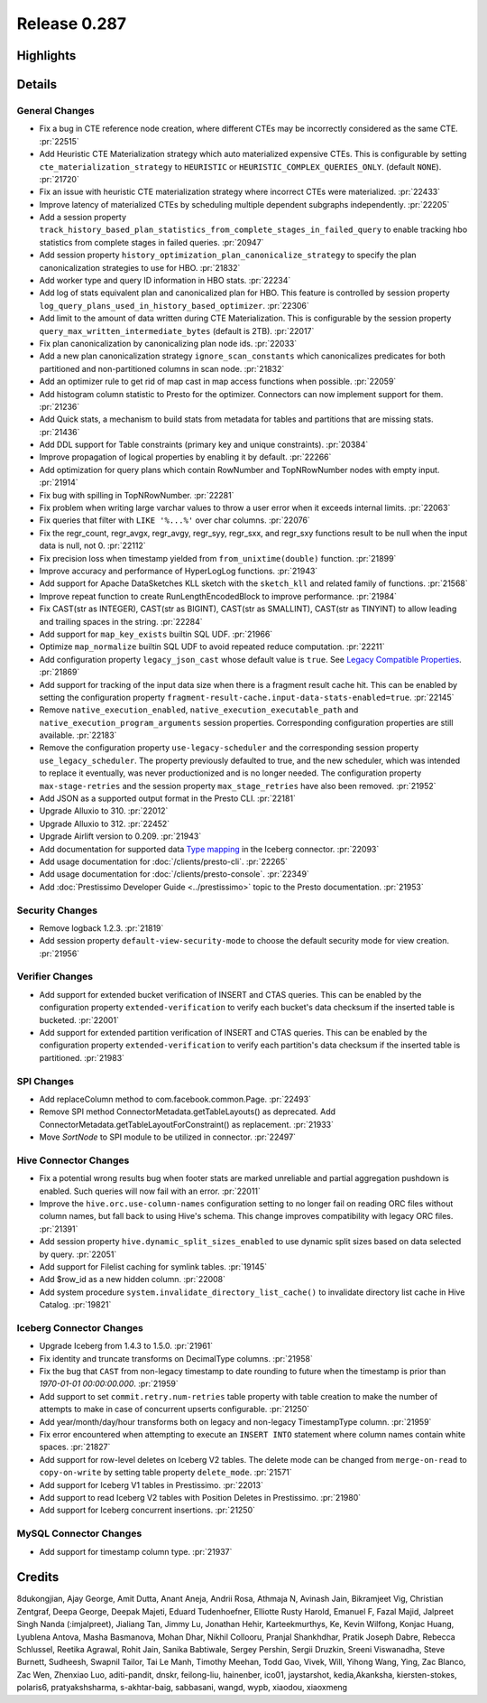 =============
Release 0.287
=============

**Highlights**
==============

**Details**
===========

General Changes
_______________
* Fix a bug in CTE reference node creation, where different CTEs may be incorrectly considered as the same CTE. :pr:`22515`
* Add Heuristic CTE Materialization strategy which auto materialized expensive CTEs. This is configurable by setting ``cte_materialization_strategy`` to ``HEURISTIC`` or ``HEURISTIC_COMPLEX_QUERIES_ONLY``. (default ``NONE``). :pr:`21720`
* Fix an issue with heuristic CTE materialization strategy where incorrect CTEs were materialized. :pr:`22433`
* Improve latency of materialized CTEs by scheduling multiple dependent subgraphs independently. :pr:`22205`
* Add a session property ``track_history_based_plan_statistics_from_complete_stages_in_failed_query`` to enable tracking hbo statistics from complete stages in failed queries. :pr:`20947`
* Add session property ``history_optimization_plan_canonicalize_strategy`` to specify the plan canonicalization strategies to use for HBO. :pr:`21832`
* Add worker type and query ID information in HBO stats. :pr:`22234`
* Add log of stats equivalent plan and canonicalized plan for HBO. This feature is controlled by session property ``log_query_plans_used_in_history_based_optimizer``. :pr:`22306`
* Add limit to the amount of data written during CTE Materialization. This is configurable by the session property ``query_max_written_intermediate_bytes`` (default is 2TB). :pr:`22017`
* Fix plan canonicalization by canonicalizing plan node ids. :pr:`22033`
* Add a new plan canonicalization strategy ``ignore_scan_constants`` which canonicalizes predicates for both partitioned and non-partitioned columns in scan node. :pr:`21832`
* Add an optimizer rule to get rid of map cast in map access functions when possible. :pr:`22059`
* Add histogram column statistic to Presto for the optimizer. Connectors can now implement support for them. :pr:`21236`
* Add Quick stats, a mechanism to build stats from metadata for tables and partitions that are missing stats. :pr:`21436`
* Add DDL support for Table constraints (primary key and unique constraints). :pr:`20384`
* Improve propagation of logical properties by enabling it by default. :pr:`22266`
* Add optimization for query plans which contain RowNumber and TopNRowNumber nodes with empty input. :pr:`21914`
* Fix bug with spilling in TopNRowNumber. :pr:`22281`
* Fix problem when writing large varchar values to throw a user error when it exceeds internal limits. :pr:`22063`
* Fix queries that filter with ``LIKE '%...%'`` over char columns. :pr:`22076`
* Fix the regr_count, regr_avgx, regr_avgy, regr_syy, regr_sxx, and regr_sxy functions result to be null when the input data is null, not 0. :pr:`22112`
* Fix precision loss when timestamp yielded from ``from_unixtime(double)`` function. :pr:`21899`
* Improve accuracy and performance of HyperLogLog functions. :pr:`21943`
* Add support for Apache DataSketches KLL sketch with the ``sketch_kll`` and related family of functions. :pr:`21568`
* Improve repeat function to create RunLengthEncodedBlock to improve performance. :pr:`21984`
* Fix CAST(str as INTEGER), CAST(str as BIGINT), CAST(str as SMALLINT), CAST(str as TINYINT) to allow leading and trailing spaces in the string. :pr:`22284`
* Add support for ``map_key_exists`` builtin SQL UDF. :pr:`21966`
* Optimize ``map_normalize`` builtin SQL UDF to avoid repeated reduce computation. :pr:`22211`
* Add configuration property ``legacy_json_cast`` whose default value is ``true``. See `Legacy Compatible Properties <../admin/properties.html#legacy-compatible-properties>`_. :pr:`21869`
* Add support for tracking of the input data size when there is a fragment result cache hit. This can be enabled by setting the configuration property ``fragment-result-cache.input-data-stats-enabled=true``. :pr:`22145`
* Remove ``native_execution_enabled``, ``native_execution_executable_path`` and ``native_execution_program_arguments`` session properties. Corresponding configuration properties are still available. :pr:`22183`
* Remove the configuration property ``use-legacy-scheduler`` and the corresponding session property ``use_legacy_scheduler``.   The property previously defaulted to true, and the new scheduler, which was intended to replace it eventually, was never productionized and is no longer needed. The configuration property ``max-stage-retries`` and the session property ``max_stage_retries`` have also been removed. :pr:`21952`
* Add JSON as a supported output format in the Presto CLI. :pr:`22181`
* Upgrade Alluxio to 310. :pr:`22012`
* Upgrade Alluxio to 312. :pr:`22452`
* Upgrade Airlift version to 0.209. :pr:`21943`
* Add documentation for supported data `Type mapping <../connector/iceberg.html#type-mapping>`_  in the Iceberg connector. :pr:`22093`
* Add usage documentation for :doc:`/clients/presto-cli`. :pr:`22265`
* Add usage documentation for :doc:`/clients/presto-console`. :pr:`22349`
* Add :doc:`Prestissimo Developer Guide <../prestissimo>` topic to the Presto documentation. :pr:`21953`

Security Changes
________________
* Remove logback 1.2.3. :pr:`21819`
* Add session property ``default-view-security-mode`` to choose the default security mode for view creation. :pr:`21956`

Verifier Changes
________________
* Add support for extended bucket verification of INSERT and CTAS queries. This can be enabled by the configuration property ``extended-verification`` to verify each bucket's data checksum if the inserted table is bucketed. :pr:`22001`
* Add support for extended partition verification of INSERT and CTAS queries. This can be enabled by the configuration property ``extended-verification`` to verify each partition's data checksum if the inserted table is partitioned. :pr:`21983`

SPI Changes
___________
* Add replaceColumn method to com.facebook.common.Page. :pr:`22493`
* Remove SPI method ConnectorMetadata.getTableLayouts() as deprecated. Add ConnectorMetadata.getTableLayoutForConstraint() as replacement. :pr:`21933`
* Move `SortNode` to SPI module to be utilized in connector. :pr:`22497`

Hive Connector Changes
____________
* Fix a potential wrong results bug when footer stats are marked unreliable and partial aggregation pushdown is enabled.  Such queries will now fail with an error. :pr:`22011`
* Improve the ``hive.orc.use-column-names`` configuration setting to no longer fail on reading ORC files without column names, but fall back to using Hive's schema. This change improves compatibility with legacy ORC files. :pr:`21391`
* Add session property ``hive.dynamic_split_sizes_enabled`` to use dynamic split sizes based on data selected by query.  :pr:`22051`
* Add support for Filelist caching for symlink tables.  :pr:`19145`
* Add $row_id as a new hidden column. :pr:`22008`
* Add system procedure ``system.invalidate_directory_list_cache()`` to invalidate directory list cache in Hive Catalog. :pr:`19821`

Iceberg Connector Changes
_______________
* Upgrade Iceberg from 1.4.3 to 1.5.0. :pr:`21961`
* Fix identity and truncate transforms on DecimalType columns. :pr:`21958`
* Fix the bug that ``CAST`` from non-legacy timestamp to date rounding to future when the timestamp is prior than `1970-01-01 00:00:00.000`. :pr:`21959`
* Add support to set ``commit.retry.num-retries`` table property with table creation to make the number of attempts to make in case of concurrent upserts configurable. :pr:`21250`
* Add year/month/day/hour transforms both on legacy and non-legacy TimestampType column. :pr:`21959`
* Fix error encountered when attempting to execute an ``INSERT INTO`` statement where column names contain white spaces. :pr:`21827`
* Add support for row-level deletes on Iceberg V2 tables. The delete mode can be changed from ``merge-on-read`` to ``copy-on-write`` by setting table property ``delete_mode``. :pr:`21571`
* Add support for Iceberg V1 tables in Prestissimo. :pr:`22013`
* Add support to read Iceberg V2 tables with Position Deletes in Prestissimo. :pr:`21980`
* Add support for Iceberg concurrent insertions. :pr:`21250`

MySQL Connector Changes
_____________
* Add support for timestamp column type. :pr:`21937`

**Credits**
===========

8dukongjian, Ajay George, Amit Dutta, Anant Aneja, Andrii Rosa, Athmaja N, Avinash Jain, Bikramjeet Vig, Christian Zentgraf, Deepa George, Deepak Majeti, Eduard Tudenhoefner, Elliotte Rusty Harold, Emanuel F, Fazal Majid, Jalpreet Singh Nanda (:imjalpreet), Jialiang Tan, Jimmy Lu, Jonathan Hehir, Karteekmurthys, Ke, Kevin Wilfong, Konjac Huang, Lyublena Antova, Masha Basmanova, Mohan Dhar, Nikhil Collooru, Pranjal Shankhdhar, Pratik Joseph Dabre, Rebecca Schlussel, Reetika Agrawal, Rohit Jain, Sanika Babtiwale, Sergey Pershin, Sergii Druzkin, Sreeni Viswanadha, Steve Burnett, Sudheesh, Swapnil Tailor, Tai Le Manh, Timothy Meehan, Todd Gao, Vivek, Will, Yihong Wang, Ying, Zac Blanco, Zac Wen, Zhenxiao Luo, aditi-pandit, dnskr, feilong-liu, hainenber, ico01, jaystarshot, kedia,Akanksha, kiersten-stokes, polaris6, pratyakshsharma, s-akhtar-baig, sabbasani, wangd, wypb, xiaodou, xiaoxmeng
